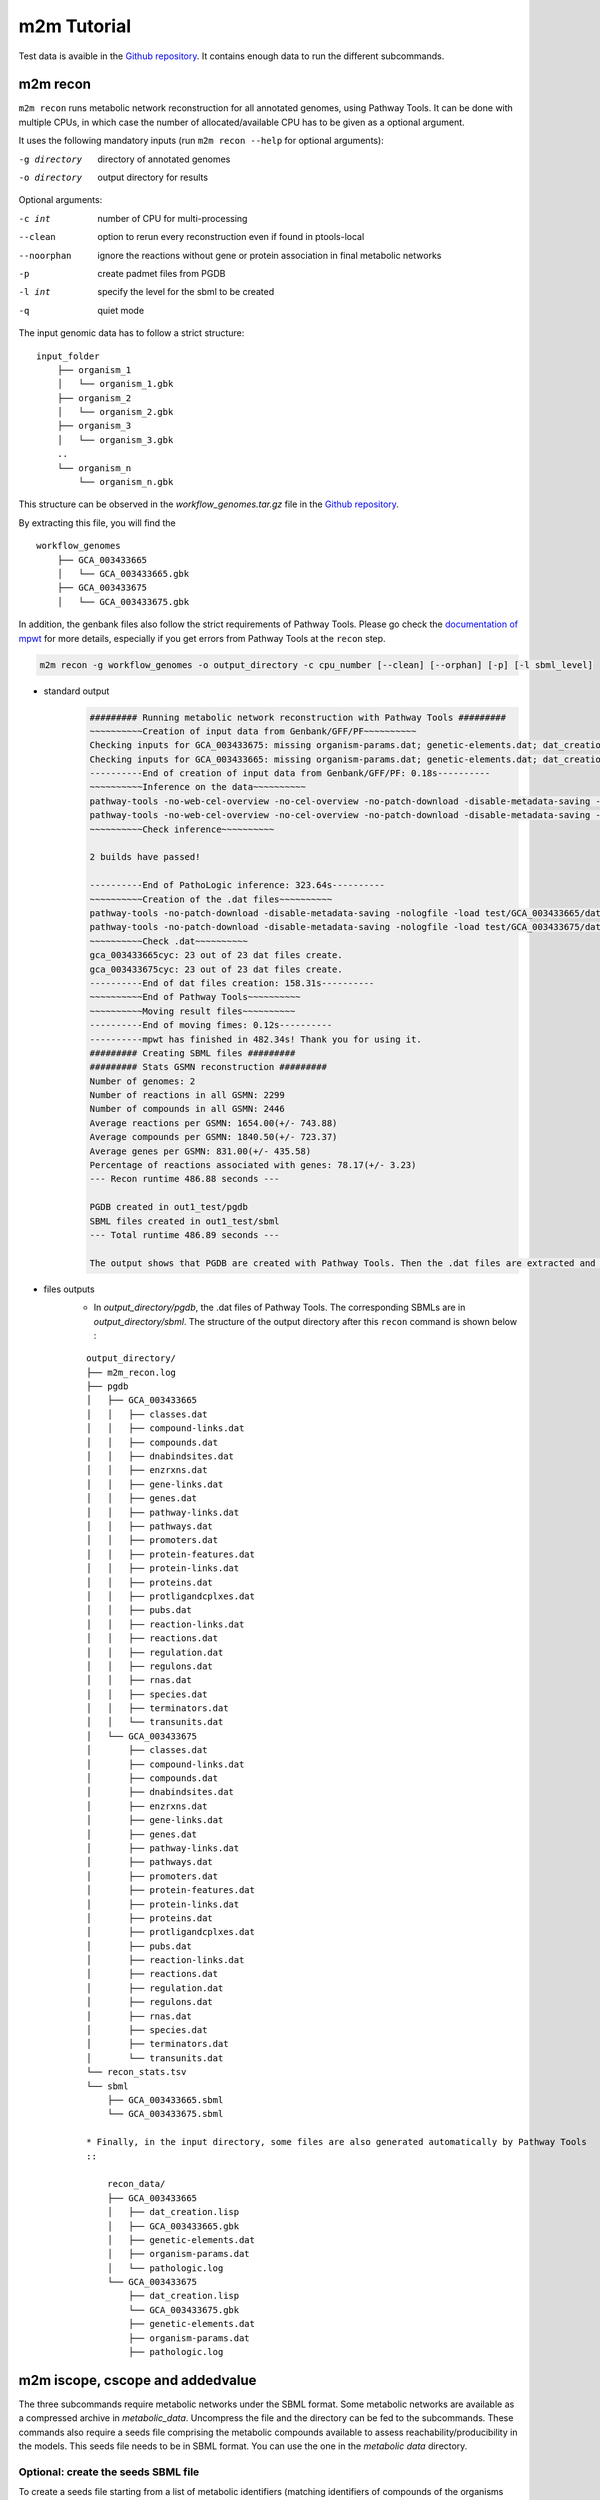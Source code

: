 ============
m2m Tutorial
============
Test data is avaible in the `Github repository <https://github.com/AuReMe/metage2metabo/tree/master/test>`__.
It contains enough data to run the different subcommands.

m2m recon
---------
``m2m recon`` runs metabolic network reconstruction for all annotated genomes, using Pathway Tools. It can be done with multiple CPUs, in which case the number of allocated/available CPU has to be given as a optional argument.

It uses the following mandatory inputs (run ``m2m recon --help`` for optional arguments):

-g directory           directory of annotated genomes
-o directory           output directory for results

Optional arguments:

-c int           number of CPU for multi-processing
--clean          option to rerun every reconstruction 
                 even if found in ptools-local
--noorphan       ignore the reactions without gene or 
                 protein association in final metabolic networks
-p               create padmet files from PGDB
-l int           specify the level for the sbml to be created
-q               quiet mode

The input genomic data has to follow a strict structure:

::

    input_folder
        ├── organism_1
        │   └── organism_1.gbk
        ├── organism_2
        │   └── organism_2.gbk
        ├── organism_3
        │   └── organism_3.gbk
        ..
        └── organism_n         
            └── organism_n.gbk

This structure can be observed in the `workflow_genomes.tar.gz` file in the `Github repository <https://github.com/AuReMe/metage2metabo/tree/master/metage2metabo/workflow_data>`__.

By extracting this file, you will find the

::

    workflow_genomes
        ├── GCA_003433665
        │   └── GCA_003433665.gbk
        ├── GCA_003433675
        │   └── GCA_003433675.gbk

In addition, the genbank files also follow the strict requirements of Pathway Tools.
Please go check the `documentation of mpwt <https://github.com/AuReMe/mpwt#genbank>`__ for more details, especially if you get errors from Pathway Tools at the ``recon`` step.

.. code:: sh

    m2m recon -g workflow_genomes -o output_directory -c cpu_number [--clean] [--orphan] [-p] [-l sbml_level]

* standard output
    .. code:: 

        ######### Running metabolic network reconstruction with Pathway Tools #########
        ~~~~~~~~~~Creation of input data from Genbank/GFF/PF~~~~~~~~~~
        Checking inputs for GCA_003433675: missing organism-params.dat; genetic-elements.dat; dat_creation.lisp. Inputs file created for GCA_003433675.
        Checking inputs for GCA_003433665: missing organism-params.dat; genetic-elements.dat; dat_creation.lisp. Inputs file created for GCA_003433665.
        ----------End of creation of input data from Genbank/GFF/PF: 0.18s----------
        ~~~~~~~~~~Inference on the data~~~~~~~~~~
        pathway-tools -no-web-cel-overview -no-cel-overview -no-patch-download -disable-metadata-saving -nologfile -patho test/GCA_003433675/
        pathway-tools -no-web-cel-overview -no-cel-overview -no-patch-download -disable-metadata-saving -nologfile -patho test/GCA_003433665/
        ~~~~~~~~~~Check inference~~~~~~~~~~

        2 builds have passed!

        ----------End of PathoLogic inference: 323.64s----------
        ~~~~~~~~~~Creation of the .dat files~~~~~~~~~~
        pathway-tools -no-patch-download -disable-metadata-saving -nologfile -load test/GCA_003433665/dat_creation.lisp
        pathway-tools -no-patch-download -disable-metadata-saving -nologfile -load test/GCA_003433675/dat_creation.lisp
        ~~~~~~~~~~Check .dat~~~~~~~~~~
        gca_003433665cyc: 23 out of 23 dat files create.
        gca_003433675cyc: 23 out of 23 dat files create.
        ----------End of dat files creation: 158.31s----------
        ~~~~~~~~~~End of Pathway Tools~~~~~~~~~~
        ~~~~~~~~~~Moving result files~~~~~~~~~~
        ----------End of moving fimes: 0.12s----------
        ----------mpwt has finished in 482.34s! Thank you for using it.
        ######### Creating SBML files #########
        ######### Stats GSMN reconstruction #########
        Number of genomes: 2
        Number of reactions in all GSMN: 2299
        Number of compounds in all GSMN: 2446
        Average reactions per GSMN: 1654.00(+/- 743.88)
        Average compounds per GSMN: 1840.50(+/- 723.37)
        Average genes per GSMN: 831.00(+/- 435.58)
        Percentage of reactions associated with genes: 78.17(+/- 3.23)
        --- Recon runtime 486.88 seconds ---

        PGDB created in out1_test/pgdb
        SBML files created in out1_test/sbml
        --- Total runtime 486.89 seconds ---

        The output shows that PGDB are created with Pathway Tools. Then the .dat files are extracted and used to build SBML files of the metabolic models.
* files outputs
    * In `output_directory/pgdb`, the .dat files of Pathway Tools. The corresponding SBMLs are in `output_directory/sbml`. The structure of the output directory after this ``recon`` command is shown below :

    ::

        output_directory/
        ├── m2m_recon.log
        ├── pgdb
        │   ├── GCA_003433665
        │   │   ├── classes.dat
        │   │   ├── compound-links.dat
        │   │   ├── compounds.dat
        │   │   ├── dnabindsites.dat
        │   │   ├── enzrxns.dat
        │   │   ├── gene-links.dat
        │   │   ├── genes.dat
        │   │   ├── pathway-links.dat
        │   │   ├── pathways.dat
        │   │   ├── promoters.dat
        │   │   ├── protein-features.dat
        │   │   ├── protein-links.dat
        │   │   ├── proteins.dat
        │   │   ├── protligandcplxes.dat
        │   │   ├── pubs.dat
        │   │   ├── reaction-links.dat
        │   │   ├── reactions.dat
        │   │   ├── regulation.dat
        │   │   ├── regulons.dat
        │   │   ├── rnas.dat
        │   │   ├── species.dat
        │   │   ├── terminators.dat
        │   │   └── transunits.dat
        │   └── GCA_003433675
        │       ├── classes.dat
        │       ├── compound-links.dat
        │       ├── compounds.dat
        │       ├── dnabindsites.dat
        │       ├── enzrxns.dat
        │       ├── gene-links.dat
        │       ├── genes.dat
        │       ├── pathway-links.dat
        │       ├── pathways.dat
        │       ├── promoters.dat
        │       ├── protein-features.dat
        │       ├── protein-links.dat
        │       ├── proteins.dat
        │       ├── protligandcplxes.dat
        │       ├── pubs.dat
        │       ├── reaction-links.dat
        │       ├── reactions.dat
        │       ├── regulation.dat
        │       ├── regulons.dat
        │       ├── rnas.dat
        │       ├── species.dat
        │       ├── terminators.dat
        │       └── transunits.dat
        └── recon_stats.tsv
        └── sbml
            ├── GCA_003433665.sbml
            └── GCA_003433675.sbml

        * Finally, in the input directory, some files are also generated automatically by Pathway Tools
        ::
            
            recon_data/
            ├── GCA_003433665
            │   ├── dat_creation.lisp
            │   ├── GCA_003433665.gbk
            │   ├── genetic-elements.dat
            │   ├── organism-params.dat
            │   └── pathologic.log
            └── GCA_003433675
                ├── dat_creation.lisp
                └── GCA_003433675.gbk
                ├── genetic-elements.dat
                ├── organism-params.dat
                ├── pathologic.log


m2m iscope, cscope and addedvalue
---------------------------------
The three subcommands require metabolic networks under the SBML format. Some metabolic networks are available as a compressed archive in `metabolic_data`. Uncompress the file and the directory can be fed to the subcommands. These commands also require a seeds file comprising the metabolic compounds available to assess reachability/producibility in the models. This seeds file needs to be in SBML format. You can use the one in the `metabolic data` directory.

Optional: create the seeds SBML file
*************************************
To create a seeds file starting from a list of metabolic identifiers (matching identifiers of compounds of the organisms metabolic networks), you can use the ``m2m seeds`` command:

.. code:: sh

    m2m seeds --metabolites metabolites_file.txt -o output/directory

The resulting seeds file will be created in output/directory/seeds.sbml

An example of structure of the metabolites file is the following:

.. code:: 

    M_AMMONIA_c
    M_ZN__43__2_c
    M_CARBON__45__DIOXIDE_c
    M_OXYGEN__45__MOLECULE_c

The resulting SBML will have such a design:

.. code:: xml

    <?xml version="1.0" encoding="UTF-8"?>
        <sbml xmlns="http://www.sbml.org/sbml/level2" level="2" version="1">
        <model id="metabolites">
            <listOfSpecies>
            <species id="M_AMMONIA_c" name="AMMONIA" compartment="c"/>
            <species id="M_ZN__43__2_c" name="ZN+2" compartment="c"/>
            <species id="M_CARBON__45__DIOXIDE_c" name="CARBON-DIOXIDE" compartment="c"/>
            <species id="M_OXYGEN__45__MOLECULE_c" name="OXYGEN-MOLECULE" compartment="c"/>
            </listOfSpecies>
    </model>
    </sbml>

iscope
*******

It uses the following mandatory inputs (run ``m2m iscope --help`` for optional arguments):

-n directory           directory of metabolic networks, 
                        in SBML format
-s file                seeds SBML file
-o directory           output directory for results

Optional argument
-q                     quiet mode

.. code:: sh

    m2m iscope -n toy_bact -s metabolic_data/seeds_toy.sbml -o output_directory/

* standard output
    .. code:: 

        ######### Running individual metabolic scopes #########
        Individual scopes for all metabolic networks available in output_directory/indiv_scopes/indiv_scopes.json
        17 metabolic models considered.
        135 metabolites in core reachable by all organisms (intersection)
        625 metabolites reachable by individual organisms altogether (union), among which 93 seeds (growth medium)
        max metabolites in scope 477
        min metabolites in scope 195
        average number of metabolites in scope 308.71 (±82.59)

    These results mean that 135 metabolites can be reached by all organisms. When gathering reachable metabolites for all organisms, the union consists of 625 metabolites (including the seeds). Finally metrics show the min, max and average number of compounds in all scopes
* files outputs
    * In `output_directory/indiv_scopes/indiv_scopes.json`. A json file that can be easily loaded as a dictionary (or humanly read as it it) that contains the set of reachable metabolites for each organism. /!\\ Warning: the seeds are included in the scopes, hence they will never be empty. Logs are written in `output_directory/m2m_iscope.log` .

cscope
*******

It uses the following mandatory inputs (run ``m2m cscope --help`` for optional arguments):

-n directory           directory of metabolic networks, 
                        in SBML format
-s file                seeds SBML file
-t file                targets SBML file
-o directory           output directory for results
-m file                host metabolic network SBML file

Optional arguments:

-m file                host metabolic network SBML file
-q                     quiet mode

.. code:: sh

    m2m cscope -n toy_bact -s metabolic_data/seeds_toy.sbml -o output_directory/

* standard output
    .. code::

        ######### Creating metabolic instance for the whole community #########
        Created instance in output_directory/community_analysis/miscoto_om6hubmz.lp
        Running whole-community metabolic scopes
        Community scopes for all metabolic networks available in output_directory/community_analysis/comm_scopes.json
        651 metabolites reachable by the whole community/microbiota:
        M_CPD__45__5802_c, M_XANTHOSINE__45__5__45__PHOSPHATE_c, M_INDOLEYL__45__CPD_c, M_CPD__45__470_c, M_5__45__HYDROXYISOURATE_c, [...]

    651 metabolites are reachable by the microbiota. This does not include the seeds. The list of metabolites is given in output. 
* files outputs
    * In addition to the logs at the rooth of the results directory, a json file with the results is created in `output_directory/community_analysis/indiv_scopes.json`.

addedvalue
**********

``m2m addedvalue`` uses the previously two subcommands to compute the added value of combining metabolisms in the microbiota (i.e. consider metabolic cooperation) with respect to studying individually the metabolism of each organism. 
It uses the following mandatory inputs (run ``m2m addedvalue --help`` for optional arguments):

-n directory           directory of metabolic networks, 
                        in SBML format
-s file                seeds SBML file
-o directory           output directory for results

Optional arguments:

-m file                host metabolic network SBML file
-q                     quiet mode

.. code:: sh

    m2m addedvalue -n toy_bact -s metabolic_data/seeds_toy.sbml -o output_directory/

* standard output
    .. code::

        ######### Running individual metabolic scopes #########
        Individual scopes for all metabolic networks available in output_directory/indiv_scopes/indiv_scopes.json
        17 metabolic models considered.
        135 metabolites in core reachable by all organisms (intersection)
        625 metabolites reachable by individual organisms altogether (union), among which 93 seeds (growth medium)
        max metabolites in scope 477
        min metabolites in scope 195
        average number of metabolites in scope 308.71 (±82.59)
        M_D__45__RIBULOSE__45__1__45__P_c, M_ISOGLUTAMINE_c, M_RIBULOSE__45__5P_c, M_MET_c, M_CPD__45__10775_c, M_DGDP_c, M_5__45__PHOSPHO__45__RIBOSYL__45__GLYCINEAMIDE_c, M_ADENYLOSUCC_c, M_ISOCHORISMATE_c, [...]
        ######### Creating metabolic instance for the whole community #########
        Created instance in output_directory/community_analysis/miscoto_j9khdvzz.lp
        Running whole-community metabolic scopes
        Community scopes for all metabolic networks available in output_directory/community_analysis/comm_scopes.json
        651 metabolites reachable by the whole community/microbiota:
        M_D__45__RIBULOSE__45__1__45__P_c, M_ISOGLUTAMINE_c, M_RIBULOSE__45__5P_c, M_CPD__45__10775_c, M_DGDP_c, M_5__45__PHOSPHO__45__RIBOSYL__45__GLYCINEAMIDE_c, M_OH__45__HEXANOYL__45__COA_c, M_ADENYLOSUCC_c,[...]
        Added value of cooperation over individual metabolism: 119 newly reachable metabolites:
        M_OH__45__HEXANOYL__45__COA_c, M_CPD__45__12307_c, M_CPD__45__12173_c, M_2__45__METHYL__45__ACETO__45__ACETYL__45__COA_c, [...]
        Target file created with the addedvalue targets in: output_directory/community_analysis/targets.sbml

    As you can see, the individual and community scopes are run again. In addition to the previous outputs, the union of all individual scopes and the community scopes are printed. Finally, the difference between the two sets, that is to say the metabolites that can only be produced collectively (i.e. by at least two bacteria cooperating) is displayed. Here it consists of 119 metabolites. 
* files outputs
    * A targets SBML file is generated. It can be used with `` m2m mincom`` . Newly producible metabolites are written in a json file. The json files associated to ``iscope`` and ``cscope`` are also produced.

    ::

        output_directory/
        ├── m2m_addedvalue.log
        ├── community_analysis
        │   ├── comm_scopes.json
        │   ├── addedvalue.json
        │   └── targets.sbml
        ├── indiv_scopes
        │   └── indiv_scopes.json


m2m mincom
----------
`m2m mincom` requires an additional target file that is available in `metabolic_data` or can be generated by `m2m addedvalue` in which case it will be stored in `result_directory/community_analysis/targets.sbml`

It uses the following mandatory inputs (run ``m2m mincom --help`` for optional arguments):

-n directory           directory of metabolic networks, 
                        in SBML format
-s file                seeds SBML file
-t file                targets SBML file
-o directory           output directory for results

Optional arguments:

-m file                host metabolic network SBML file
-q                     quiet mode

.. code:: sh

    m2m mincom -n toy_bact -s metabolic_data/seeds_toy.sbml -t metabolic_data/targets_toy.sbml -o output_directory/

* standard output
    .. code::

        ######### Creating metabolic instance for the whole community #########
        Created instance in output_directory/community_analysis/miscoto_36t8lqe_.lp
        Running minimal community selection
        Community scopes for all metabolic networks available in output_directory/community_analysis/comm_scopes.json
        ######### One minimal community #########
        # One minimal community enabling the producibility of the target metabolites given as inputs
        Minimal number of bacteria in communities = 13
        GCA_003437375
        GCA_003437945
        GCA_003437195
        GCA_003437295
        GCA_003437815
        GCA_003437595
        GCA_003437885
        GCA_003437905
        GCA_003437715
        GCA_003437255
        GCA_003437055
        GCA_003437665
        GCA_003438055
        ######### Keystone species: Union of minimal communities #########
        # Bacteria occurring in at least one minimal community enabling the producibility of the target metabolites given as inputs
        Keystone species = 17
        GCA_003437195
        GCA_003437175
        GCA_003437945
        GCA_003437785
        GCA_003437295
        GCA_003437885
        GCA_003437715
        GCA_003437345
        GCA_003437255
        GCA_003437375
        GCA_003437325
        GCA_003437815
        GCA_003437595
        GCA_003437905
        GCA_003437055
        GCA_003437665
        GCA_003438055
        ######### Essential symbionts: Intersection of minimal communities #########
        # Bacteria occurring in ALL minimal community enabling the producibility of the target metabolites given as inputs
        Essential symbionts = 12
        GCA_003437375
        GCA_003437195
        GCA_003437295
        GCA_003437815
        GCA_003437595
        GCA_003437885
        GCA_003437905
        GCA_003437715
        GCA_003437255
        GCA_003437055
        GCA_003437665
        GCA_003438055
        ######### Alternative symbionts: Difference between Union and Intersection #########
        # Bacteria occurring in at least one minimal community but not all minimal community enabling the producibility of the target metabolites given as inputs
        Alternative symbionts = 5
        GCA_003437325
        GCA_003437345
        GCA_003437175
        GCA_003437945
        GCA_003437785


    This output gives the result of minimal community selection. It means that for producing the 119 metabolic targets, a minimum of 13 bacteria out of the 17 is required. One example of such minimal community is given. In addition, the whole space of solution is studied. All bacteria (17) occur in at least one minimal community (keystone species). Finally, the intersection gives the following information: a set of 12 bacteria occurs in each minimal communtity. This means that these 12 bacteria are needed in any case (essential symbionts), and that any of the remaining 5 bacteria (alternative symbionts) can complete the missing function(s).
* files outputs
    * As for other commands, a json file with the results is produced in ``output_directory/community_analysis/comm_scopes.json``, together with logs at the root of the results directory.

m2m metacom
------------
`m2m metacom` runs all analyses: individual scopes, community scopes, and minimal community selection based on the metabolic added-value of the microbiota.

It uses the following mandatory inputs (run ``m2m metacom --help`` for optional arguments):

-n directory           directory of metabolic networks,
                        in SBML format
-s file                seeds SBML file
-o directory           output directory for results

Optional arguments:

-m file                host metabolic network SBML file
-q                     quiet mode

.. code:: sh

    m2m metacom -n metabolic_data/toy_bact -s metabolic_data/seeds_toy.sbml  -o output_directory

* standard output
    .. code::

        At least one SBML has not a suitable level for the tools. They will be transformed and created in output_directory/new_sbml/. The others will be copied in this directory
        ######### Running individual metabolic scopes #########
        Individual scopes for all metabolic networks available in output_directory/indiv_scopes/indiv_scopes.json
        17 metabolic models considered.

        135 metabolites in core reachable by all organisms (intersection)

        ...

        625 metabolites reachable by individual organisms altogether (union), among which 93 seeds (growth medium)

        ...

        intersection of scope 135
        union of scope 625
        max metabolites in scope 477
        min metabolites in scope 195
        average number of metabolites in scope 308.71 (+/- 82.59)
        --- Indiv scopes runtime 5.78 seconds ---

        ######### Creating metabolic instance for the whole community #########
        Created instance in /shared/metage2metabo/test/output_directory/community_analysis/miscoto_5iys6bfh.lp
        Running whole-community metabolic scopes
        Community scopes for all metabolic networks available in output_directory/community_analysis/comm_scopes.json
        --- Community scope runtime 3.26 seconds ---


        Added value of cooperation over individual metabolism: 119 newly reachable metabolites:

        ...

        Target file created with the addedvalue targets in: output_directory/community_analysis/targets.sbml
        Setting these 119 as targets
        Running minimal community selection
        Community scopes for all metabolic networks available in output_directory/community_analysis/comm_scopes.json
        ######### One minimal community #########
        # One minimal community enabling the producibility of the target metabolites given as inputs
        Minimal number of bacteria in communities = 13
        GCA_003437715
        GCA_003437665
        GCA_003437055
        GCA_003437375
        GCA_003437595
        GCA_003437195
        GCA_003437295
        GCA_003437255
        GCA_003437885
        GCA_003438055
        GCA_003437815
        GCA_003437905
        GCA_003437945
        ######### Keystone species: Union of minimal communities #########
        # Bacteria occurring in at least one minimal community enabling the producibility of the target metabolites given as inputs
        Keystone species = 17
        GCA_003437715
        GCA_003437665
        GCA_003437055
        GCA_003437375
        GCA_003437195
        GCA_003437295
        GCA_003437255
        GCA_003437785
        GCA_003438055
        GCA_003437325
        GCA_003437905
        GCA_003437945
        GCA_003437815
        GCA_003437595
        GCA_003437885
        GCA_003437345
        GCA_003437175
        ######### Essential symbionts: Intersection of minimal communities #########
        # Bacteria occurring in ALL minimal community enabling the producibility of the target metabolites given as inputs
        Essential symbionts = 12
        GCA_003437715
        GCA_003437665
        GCA_003437055
        GCA_003437375
        GCA_003437595
        GCA_003437195
        GCA_003437295
        GCA_003437255
        GCA_003437885
        GCA_003438055
        GCA_003437815
        GCA_003437905
        ######### Alternative symbionts: Difference between Union and Intersection #########
        # Bacteria occurring in at least one minimal community but not all minimal community enabling the producibility of the target metabolites given as inputs
        Alternative symbionts = 5
        GCA_003437945
        GCA_003437785
        GCA_003437345
        GCA_003437175
        GCA_003437325
        --- Mincom runtime 2.28 seconds ---

        --- Total runtime 16.21 seconds ---

* files outputs
    * Files are created in the output_directory: the logs, json files with the results, targets in SBML.

    .. code ::

        output_directory/
        ├── m2m_metacom.log
        ├── community_analysis
        │   ├── addedvalue.json
        │   ├── comm_scopes.json
        │   ├── mincom.json
        │   ├── targets.sbml
        ├── indiv_scopes
        │   └── indiv_scopes.json

m2m workflow
------------
`m2m workflow` starts from metabolic network reconstruction and runs all analyses: individual scopes, community scopes, and minimal community selection based on the metabolic added-value of the microbiota.

It uses the following mandatory inputs (run ``m2m workflow --help`` for optional arguments):

-g directory           directory of annotated genomes
-s file                seeds SBML file
-o directory           output directory for results

Optional arguments:

-c int           number of CPU for multi-processing
--clean          option to rerun every reconstruction 
                 even if found in ptools-local
--noorphan       ignore the reactions without gene or 
                 protein association in final metabolic networks
-p               create padmet files from PGDB
-q               quiet mode

You can run the workflow analysis with the two genbanks files available in the `Github repository <https://github.com/AuReMe/metage2metabo/tree/master/metage2metabo>`__ (`workflow_data`). Two genomes are available in the compressed archive workflow_genomes.tar.gz. The archive has to be uncompressed before testing.

.. code:: sh

    m2m workflow -g workflow_genomes -s workflow_data/seeds_workflow.sbml -o output_directory/

Or you can run the test argument (which use the same data):

Which uses the following mandatory inputs (run ``m2m test --help`` for optional arguments):

-o directory           output directory path

Optional arguments:

-q               quiet mode
-c int           cpu number for multi-processing

.. code:: sh

    m2m test -o output_directory

* standard outputs

    .. code ::

        ######### Running metabolic network reconstruction with Pathway Tools #########
        ~~~~~~~~~~Creation of input data from Genbank/GFF/PF~~~~~~~~~~
        Checking inputs for GCA_003433675: missing dat_creation.lisp; genetic-elements.dat; organism-params.dat. Inputs file created for GCA_003433675.
        Checking inputs for GCA_003433665: missing dat_creation.lisp; genetic-elements.dat; organism-params.dat. Inputs file created for GCA_003433665.
        ----------End of creation of input data from Genbank/GFF/PF: 0.18s----------
        ~~~~~~~~~~Inference on the data~~~~~~~~~~
        pathway-tools -no-web-cel-overview -no-cel-overview -no-patch-download -disable-metadata-saving -nologfile -patho test//GCA_003433675/
        pathway-tools -no-web-cel-overview -no-cel-overview -no-patch-download -disable-metadata-saving -nologfile -patho test//GCA_003433665/
        ~~~~~~~~~~Check inference~~~~~~~~~~
        2 builds have passed!
        ----------End of PathoLogic inference: 367.75s----------
        ~~~~~~~~~~Creation of the .dat files~~~~~~~~~~
        pathway-tools -no-patch-download -disable-metadata-saving -nologfile -load test//GCA_003433675/dat_creation.lisp
        pathway-tools -no-patch-download -disable-metadata-saving -nologfile -load test//GCA_003433665/dat_creation.lisp
        ~~~~~~~~~~Check .dat~~~~~~~~~~
        gca_003433675cyc: 23 out of 23 dat files create.
        gca_003433665cyc: 23 out of 23 dat files create.
        ----------End of dat files creation: 162.97s----------
        ~~~~~~~~~~End of Pathway Tools~~~~~~~~~~
        ~~~~~~~~~~Moving result files~~~~~~~~~~
        ----------End of moving fimes: 0.19s----------
        ----------mpwt has finished in 531.10s! Thank you for using it.
        ######### Creating SBML files #########
        ######### Stats GSMN reconstruction #########
        Number of genomes: 2
        Number of reactions in all GSMN: 2026
        Number of compounds in all GSMN: 2095
        Average reactions per GSMN: 1437.00(+/- 678.82)
        Average compounds per GSMN: 1560.00(+/- 615.18)
        Average genes per GSMN: 893.00(+/- 475.18)
        Percentage of reactions associated with genes: 79.90(+/- 3.20)
        --- Recon runtime 535.64 seconds ---
        ######### Running individual metabolic scopes #########
        Individual scopes for all metabolic networks available in out/indiv_scopes/indiv_scopes.json
        2 metabolic models considered.
        123 metabolites in core reachable by all organisms (intersection)
        M_SULFATE_c M_DIMETHYL__45__D__45__RIBITYL__45__LUMAZINE_c M_CPD0__45__2472_c M_AMMONIUM_c M_MN__43__2_c M_CPD__45__10809_c M_7__45__CYANO__45__7__45__DEAZAGUANINE_c M_CPD__45__69_c M_H2CO3_c M_CPD__45__602_c M_CARBAMOYL__45__P_c M_NADP_c M_NADPH_c M_P3I_c M_L__45__RIBULOSE__45__5__45__P_c M_ADP_c M_PHOSPHORIBOSYL__45__ATP_c M_GUANINE_c M_CPD0__45__2474_c M_ALPHA__45__GLUCOSE_c M_GLC_c M_FE__43__3_c M_NA__43___c M_FE__43__2_c M_CPD__45__18238_c M_DIHYDRO__45__NEO__45__PTERIN_c M_CA__43__2_c M_GLYCOLLATE_c M_CPD__45__18085_c M_PHOSPHORIBULOSYL__45__FORMIMINO__45__AICAR__45__P_c M_FRUCTOSE__45__6P_c M_CPD0__45__1699_c M_AMP_c M_DPG_c M_GLYCEROL__45__3P_c M_7__45__AMINOMETHYL__45__7__45__DEAZAGUANINE_c M_GLC__45__1__45__P_c M_CPD__45__3_c M_AMINO__45__RIBOSYLAMINO__45__1H__45__3H__45__PYR__45__DIONE_c M_GUANOSINE__45__5DP__45__3DP_c M_DIHYDRONEOPTERIN__45__P3_c M_ATP_c M_RIBULOSE__45__5P_c M_DIHYDROXYACETONE_c M_GMP_c M_CPD__45__653_c M_ACETALD_c M_MG__43__2_c M_DGTP_c M_DIHYDROXY__45__BUTANONE__45__P_c M_NADH_c M_D__45__glucopyranose__45__6__45__phosphate_c M_PROTON_c M_FAD_c M_URATE_c M_CPD__45__13469_c M_DATP_c M_XANTHOSINE_c M_FORMATE_c M_CPD__45__15709_c M_XYLULOSE__45__5__45__PHOSPHATE_c M_Glucopyranose_c M_IMIDAZOLE__45__ACETOL__45__P_c M_CPD__45__14133_c M_Pi_c M_WATER_c M_FMN_c M_CELLOBIOSE_c M_CU__43___c M_CPD__45__15818_c M_INOSINE_c M_GDP__45__TP_c M_ZN__43__2_c M_GUANOSINE_c M_IMP_c M_DIHYDRONEOPTERIN__45__P_c M_HYPOXANTHINE_c M_ADENOSINE_c M_NAD_c M_RIBOSE__45__5P_c M_AICAR_c M_3__45__P__45__HYDROXYPYRUVATE_c M_RIBOSE__45__1P_c M_CPD__45__13043_c M_PHOSPHORIBOSYL__45__FORMIMINO__45__AICAR__45__P_c M_PROTON_e M_CO__43__2_c M_AMMONIA_c M_GLYCOLALDEHYDE_c M_G3P_c M_CPD0__45__1108_c M_CL__45___c M_DIAMINO__45__OH__45__PHOSPHORIBOSYLAMINO__45__PYR_c M_GDP_c M_GAP_c M_CPD__45__10330_c M_GTP_c M_PPI_c M_XANTHINE_c M_K__43___c M_FRUCTOSE__45__16__45__DIPHOSPHATE_c M_ADENINE_c M_CPD__45__1086_c M_DIHYDROXY__45__ACETONE__45__PHOSPHATE_c M_DIHYDROPTERIN__45__CH2OH__45__PP_c M_PRPP_c M_HCO3_c M_CU__43__2_c M_RIBOFLAVIN_c M_NITRATE_c M_PHOSPHORIBOSYL__45__AMP_c M_3OH__45__4P__45__OH__45__ALPHA__45__KETOBUTYRATE_c M_D__45__Ribofuranose_c M_XANTHOSINE__45__5__45__PHOSPHATE_c M_AMINO__45__OH__45__HYDROXYMETHYL__45__DIHYDROPTERIDINE_c M_CARBAMATE_c M_ERYTHRONATE__45__4P_c M_D__45__Ribopyranose_c M_ERYTHROSE__45__4P_c M_CO3_c M_D__45__SEDOHEPTULOSE__45__7__45__P_c M_CARBON__45__DIOXIDE_c M_D__45__ERYTHRO__45__IMIDAZOLE__45__GLYCEROL__45__P_c
        325 metabolites reachable by individual organisms altogether (union), among which 26 seeds (growth medium)
        M_APS_c M_CPD__45__11770_c M_ISOCHORISMATE_c M_PYRIDOXAL_c M_DIMETHYL__45__D__45__RIBITYL__45__LUMAZINE_c M_ETOH_c M_2__45__KETO__45__3__45__DEOXY__45__D__45__GLUCARATE_c M_AMMONIUM_c M_MAL_c M_CPD__45__10809_c M_7__45__CYANO__45__7__45__DEAZAGUANINE_c M_CPD__45__602_c M_NADP_c M_GLYOX_c M_4__45__IMIDAZOLONE__45__5__45__PROPIONATE_c M_IMINOASPARTATE_c M_ISOGLUTAMINE_c M_2__45__PG_c M_2__45__KETOGLUTARATE_c M_ADP_c M_CPD__45__9924_c M_ALPHA__45__GLUCOSE_c M_GLC_c M_UROCANATE_c M_CPD__45__13118_c M_FE__43__2_c M_CA__43__2_c M_ARABINOSE__45__5P_c M_GLYCOLLATE_c M_HYDROGEN__45__MOLECULE_c M_FORMAMIDE_c M_CPD__45__18085_c M_ADP__45__D__45__GLUCOSE_c M_AMP_c M_ENTEROBACTIN_c M_INDOLE_ACETATE_AUXIN_c M_ADP__45__L__45__GLYCERO__45__D__45__MANNO__45__HEPTOSE_c M_INDOLE_PYRUVATE_c M_GDP__45__4__45__DEHYDRO__45__6__45__DEOXY__45__D__45__MANNOSE_c M_PYRIDOXAL_PHOSPHATE_c M_CPD__45__4841_c M_4__45__PHOSPHONOOXY__45__THREONINE_c M_AMINO__45__RIBOSYLAMINO__45__1H__45__3H__45__PYR__45__DIONE_c M_PYRIDOXINE__45__5P_c M_CPD__45__14443_c M_L__45__ASPARTATE_c M_CPD__45__19753_c M_DIHYDROXYACETONE_c M_2__45__KETO__45__ISOVALERATE_c M_THREO__45__DS__45__ISO__45__CITRATE_c M_L__45__GLYCERALDEHYDE__45__3__45__PHOSPHATE_c M_PYRUVATE_c M_CPD__45__653_c M_ACETALD_c M_MG__43__2_c M_DIHYDROXY__45__BUTANONE__45__P_c M_CPD__45__13357_c M_NITRITE_c M_TARTRONATE__45__S__45__ALD_c M_SERYL__45__AMP_c M_NADH_c M_CPD0__45__2483_c M_CIT_c M_DEOXYGUANOSINE_c M_C__45__DI__45__GMP_c M_PYRIDOXINE_c M_CPD0__45__1905_c M_TYR_c M_4__45__hydroxybenzoate_c M_CPD__45__12367_c M_URATE_c M_CPD__45__13469_c M_DATP_c M_CPD__45__13851_c M_XANTHOSINE_c M_FORMATE_c M_1__45__AMINO__45__PROPAN__45__2__45__ONE__45__3__45__PHOSPHATE_c M_CPD__45__15709_c M_XYLULOSE__45__5__45__PHOSPHATE_c M_GLUCOSAMINE__45__1P_c M_IMIDAZOLE__45__ACETOL__45__P_c M_DEHYDROQUINATE_c M_CPD__45__14133_c M_WATER_c M_FMN_c M_CPD__45__13559_c M_CELLOBIOSE_c M_KDO__45__8P_c M_CU__43___c M_CPD__45__15818_c M_INOSINE_c M_CHORISMATE_c M_GUANOSINE_c M_ADENYLOSUCC_c M_IMP_c M_INDOLE_c M_NAD_c M_ZN__43__2_e M_RIBOSE__45__5P_c M_O__45__SUCCINYLBENZOATE_c M_GDP__45__4__45__DEHYDRO__45__6__45__L__45__DEOXYGALACTOSE_c M_MANNOSE__45__1P_c M_DEOXY__45__RIBOSE__45__5P_c M_DEOXY__45__D__45__RIBOSE__45__1__45__PHOSPHATE_c M_SUPER__45__OXIDE_c M_CPD__45__12365_c M_3__45__P__45__HYDROXYPYRUVATE_c M_DI__45__H__45__OROTATE_c M_DIHYDRO__45__DIOH__45__BENZOATE_c M_RIBOSE__45__1P_c M_L__45__ALPHA__45__ALANINE_c M_CPD__45__13043_c M_PHOSPHORIBOSYL__45__FORMIMINO__45__AICAR__45__P_c M_PROTON_e M_AMMONIA_c M_INDOLE__45__3__45__GLYCEROL__45__P_c M_P__45__AMINO__45__BENZOATE_c M_CPD__45__8259_c M_GLYCOLALDEHYDE_c M_PHENYL__45__PYRUVATE_c M_HISTIDINOL_c M_NIACINE_c M_N__45__5__45__PHOSPHORIBOSYL__45__ANTHRANILATE_c M_CPD0__45__1108_c M_HIS_c M_3__45__P__45__SERINE_c M_DIAMINO__45__OH__45__PHOSPHORIBOSYLAMINO__45__PYR_c M_GDP__45__D__45__GLUCOSE_c M_OXALO__45__SUCCINATE_c M_NICOTINATE_NUCLEOTIDE_c M_GTP_c M_2__45__KETO__45__3__45__DEOXY__45__6__45__P__45__GLUCONATE_c M_SER_c M_ACET_c M_PPI_c M_GLT_c M_NICOTINAMIDE_RIBOSE_c M_FRUCTOSE__45__16__45__DIPHOSPHATE_c M_ADENINE_c M_CPD__45__62_c M_L__45__ASPARTATE__45__SEMIALDEHYDE_c M_ALPHA__45__D__45__MANNOSYL__45__3__45__PHOSPHOGLYCERATE_c M_TREHALOSE__45__6P_c M_CU__43__2_c M_DAMP_c M_NITRATE_c M_3OH__45__4P__45__OH__45__ALPHA__45__KETOBUTYRATE_c M_XANTHOSINE__45__5__45__PHOSPHATE_c M_CPD0__45__2461_c M_GLN_c M_CPD__45__18118_c M_CARBAMATE_c M_D__45__6__45__P__45__GLUCONO__45__DELTA__45__LACTONE_c M_1__45__L__45__MYO__45__INOSITOL__45__1__45__P_c M_ERYTHRONATE__45__4P_c M_ERYTHROSE__45__4P_c M_4__45__AMINO__45__4__45__DEOXYCHORISMATE_c M_CO3_c M_MYO__45__INOSITOL_c M_D__45__SEDOHEPTULOSE__45__7__45__P_c M_CPD__45__22307_c M_D__45__BETA__45__D__45__HEPTOSE__45__1__45__P_c M_ANTHRANILATE_c M_SULFATE_c M_DGDP_c M_CPD0__45__2472_c M_5__45__P__45__BETA__45__D__45__RIBOSYL__45__AMINE_c M_ENOL__45__PHENYLPYRUVATE_c M_MN__43__2_c M_HISTIDINAL_c M_CPD__45__69_c M_CPD0__45__2101_c M_H2CO3_c M_XTP_c M_SHIKIMATE_c M_CARBAMOYL__45__P_c M_2__45__3__45__DIHYDROXYBENZOATE_c M_NADPH_c M_P3I_c M_L__45__RIBULOSE__45__5__45__P_c M_CPD__45__12377_c M_PHOSPHORIBOSYL__45__ATP_c M_OH_c M_GUANINE_c M_CPD0__45__2474_c M_3__45__DEOXY__45__D__45__ARABINO__45__HEPTULOSONATE__45__7__45__P_c M_FE__43__3_c M_CARBAMYUL__45__L__45__ASPARTATE_c M_NA__43___c M_CPD__45__18238_c M_DIHYDRO__45__NEO__45__PTERIN_c M_CPD__45__16015_c M_SHIKIMATE__45__5P_c M_PHOSPHO__45__ENOL__45__PYRUVATE_c M_TREHALOSE_c M_FRUCTOSE__45__6P_c M_PHOSPHORIBULOSYL__45__FORMIMINO__45__AICAR__45__P_c M_CPD0__45__1699_c M_DPG_c M_L__45__DELTA1__45__PYRROLINE_5__45__CARBOXYLATE_c M_DGMP_c M_INDOLE_ACETALDEHYDE_c M_GLYCEROL__45__3P_c M_D__45__RIBULOSE__45__15__45__P2_c M_5__45__OXOPROLINE_c M_ADP__45__D__45__GLYCERO__45__D__45__MANNO__45__HEPTOSE_c M_OXYGEN__45__MOLECULE_c M_CU__43___e M_D__45__BETA__45__D__45__HEPTOSE__45__17__45__DIPHOSPHATE_c M_7__45__AMINOMETHYL__45__7__45__DEAZAGUANINE_c M_BETA__45__D__45__FRUCTOSE_c M_VAL_c M_D__45__ALANINE_c M_GLC__45__1__45__P_c M_DEAMIDO__45__NAD_c M_CPD__45__3_c M_L__45__DI__45__GMP_c M_D__45__ALA__45__D__45__ALA_c M_CARBOXYPHENYLAMINO__45__DEOXYRIBULOSE__45__P_c M_GUANOSINE__45__5DP__45__3DP_c M_DIHYDRONEOPTERIN__45__P3_c M_ATP_c M_RIBULOSE__45__5P_c M_KDO_c M_GMP_c M_DADP_c M_DGTP_c M_GDP__45__MANNOSE_c M_CPD__45__470_c M_N__45__23__45__DIHYDROXYBENZOYL__45__L__45__SERINE_c M_CPD__45__9923_c M_D__45__glucopyranose__45__6__45__phosphate_c M_ALPHA__45__GLC__45__6__45__P_c M_D__45__GLUCOSAMINE__45__6__45__P_c M_DEOXYINOSINE_c M_GLYCERATE_c M_GLC__45__6__45__P_c M_PROTON_c M_CAMP_c M_FAD_c M_MANNOSE_c M_PAPS_c M_NIACINAMIDE_c M_L__45__LACTATE_c M_CPD__45__302_c M_Glucopyranose_c M_Pi_c M_CIS__45__ACONITATE_c M_CPD__45__2961_c M_FERRIC__45__ENTEROBACTIN__45__COMPLEX_c M_METHYL__45__GLYOXAL_c M_SUC_c M_NMNH_c M_L__45__BETA__45__ASPARTYL__45__P_c M_GDP__45__TP_c M_ZN__43__2_c M_FUM_c M_DIHYDRONEOPTERIN__45__P_c M_GLUCONATE_c M_L__45__GLUTAMATE__45__5__45__P_c M_HYPOXANTHINE_c M_ADENOSINE_c M_D__45__4__45__HYDROXY__45__2__45__KETO__45__GLUTARATE_c M_B__45__ALANINE_c M_3__45__ENOLPYRUVYL__45__SHIKIMATE__45__5P_c M_AICAR_c M_N__45__FORMIMINO__45__L__45__GLUTAMATE_c M_FMNH2_c M_CO__43__2_c M_OH__45__PYR_c M_CPD__45__15979_c M_PREPHENATE_c M_ADENOSYL__45__P4_c M_D__45__LACTATE_c M_CPD__45__407_c M_PHE_c M_2__45__O__45__ALPHA__45__MANNOSYL__45__D__45__GLYCERATE_c M_CPD__45__15382_c M_G3P_c M_ASN_c M_FORMYL__45__ISOGLUTAMINE_c M_CL__45___c M_NICOTINAMIDE_NUCLEOTIDE_c M_2__45__AMINOACRYLATE_c M_GDP_c M_GAP_c M_DIHYDROFOLATE_c M_2__45__ACETO__45__LACTATE_c M_CPD__45__10330_c M_QUINOLINATE_c M_XANTHINE_c M_3__45__DEHYDRO__45__SHIKIMATE_c M_K__43___c M_CPD__45__448_c M_D__45__ALPHABETA__45__D__45__HEPTOSE__45__7__45__PHOSPHATE_c M_CPD__45__1086_c M_DIHYDROXY__45__ACETONE__45__PHOSPHATE_c M_D__45__GLT_c M_OXALACETIC_ACID_c M_DIHYDROPTERIN__45__CH2OH__45__PP_c M_PRPP_c M_7__45__8__45__DIHYDROPTEROATE_c M_2__45__C__45__METHYL__45__D__45__ERYTHRITOL__45__4__45__PHOSPHATE_c M_HYDROGEN__45__PEROXIDE_c M_TRP_c M_DIHYDROMONAPTERIN__45__TRIPHOSPHATE_c M_MALONATE__45__S__45__ALD_c M_CPD__45__15358_c M_CPD__45__10353_c M_HCO3_c M_D__45__Ribofuranose_c M_RIBOFLAVIN_c M_CPD__45__316_c M_PHOSPHORIBOSYL__45__AMP_c M_P__45__HYDROXY__45__PHENYLPYRUVATE_c M_CPD__45__15317_c M_L__45__HISTIDINOL__45__P_c M_CPD__45__12366_c M_AMINO__45__OH__45__HYDROXYMETHYL__45__DIHYDROPTERIDINE_c M_DEOXYXYLULOSE__45__5P_c M_D__45__Ribopyranose_c M_CARBON__45__DIOXIDE_c M_D__45__ERYTHRO__45__IMIDAZOLE__45__GLYCEROL__45__P_c M_L__45__GLUTAMATE_GAMMA__45__SEMIALDEHYDE_c M_3__45__HYDROXY__45__PROPIONATE_c
        intersection of scope 123
        union of scope 325
        max metabolites in scope 321
        min metabolites in scope 127
        average number of metabolites in scope 224.00 (+/- 137.18)
        --- Indiv scopes runtime 0.88 seconds ---
        ######### Creating metabolic instance for the whole community #########
        Created instance in /shared/metage2metabo/metage2metabo/workflow_data/out/community_analysis/miscoto_4j9r_2bh.lp
        Running whole-community metabolic scopes
        Community scopes for all metabolic networks available in out/community_analysis/comm_scopes.json
        --- Community scope runtime 0.73 seconds ---
        Added value of cooperation over individual metabolism: 33 newly reachable metabolites:
        M_DCTP_c M_CPD__45__19306_c M_DEOXYCYTIDINE_c M_CDP_c M_URACIL_c M_UDP__45__D__45__GALACTO__45__14__45__FURANOSE_c M_5__45__HYDROXY__45__CTP_c M_DCDP_c M_CPD__45__12575_c M_2__45__PHOSPHO__45__4__45__CYTIDINE__45__5__45__DIPHOSPHO__45__2__45__C__45__MET_c M_URIDINE_c M_DEOXYADENOSINE_c M_CPD__45__15158_c M_CYTIDINE_c M_CPD__45__16020_c M_CMP_c M_4__45__CYTIDINE__45__5__45__DIPHOSPHO__45__2__45__C_c M_CTP_c M_DEOXYURIDINE_c M_UDP__45__GLUCURONATE_c M_OROTATE_c M_CYTOSINE_c M_UDP_c M_UTP_c M_2C__45__METH__45__D__45__ERYTHRITOL__45__CYCLODIPHOSPHATE_c M_DUTP_c M_CPD__45__14553_c M_THF_c M_CMP__45__KDO_c M_OROTIDINE__45__5__45__PHOSPHATE_c M_UMP_c M_DUMP_c M_DCMP_c
        Setting these 33 as targets
        Running minimal community selection
        Community scopes for all metabolic networks available in out/community_analysis/comm_scopes.json
        ######### One minimal community #########
        # One minimal community enabling the producibility of the target metabolites given as inputs
        Minimal number of bacteria in communities = 2
        GCA_003433675
        GCA_003433665
        ######### Keystone species: Union of minimal communities #########
        # Bacteria occurring in at least one minimal community enabling the producibility of the target metabolites given as inputs
        Keystone species = 2
        GCA_003433675
        GCA_003433665
        ######### Essential symbionts: Intersection of minimal communities #########
        # Bacteria occurring in ALL minimal community enabling the producibility of the target metabolites given as inputs
        Essential symbionts = 2
        GCA_003433675
        GCA_003433665
        ######### Alternative symbionts: Difference between Union and Intersection #########
        # Bacteria occurring in at least one minimal community but not all minimal community enabling the producibility of the target metabolites given as inputs
        Alternative symbionts = 0
        --- Mincom runtime 1.02 seconds ---
        --- Total runtime 538.29 seconds ---

* files outputs
    * Numerous files are created in the output_directory, including the logs at the root of the results directory.
    
    .. code ::

        output_directory/
        ├── m2m_workflow.log
        ├── community_analysis
        │   ├── addedvalue.json
        │   ├── comm_scopes.json
        │   ├── mincom.json
        │   ├── targets.sbml
        ├── indiv_scopes
        │   └── indiv_scopes.json
        ├── padmet
        │   ├── GCA_003433665.padmet
        │   └── GCA_003433675.padmet
        ├── pgdb
        │   ├── GCA_003433665
        │   │   ├── classes.dat
        │   │   ├── compound-links.dat
        │   │   ├── compounds.dat
        │   │   ├── dnabindsites.dat
        │   │   ├── enzrxns.dat
        │   │   ├── gene-links.dat
        │   │   ├── genes.dat
        │   │   ├── pathway-links.dat
        │   │   ├── pathways.dat
        │   │   ├── promoters.dat
        │   │   ├── protein-features.dat
        │   │   ├── protein-links.dat
        │   │   ├── proteins.dat
        │   │   ├── protligandcplxes.dat
        │   │   ├── pubs.dat
        │   │   ├── reaction-links.dat
        │   │   ├── reactions.dat
        │   │   ├── regulation.dat
        │   │   ├── regulons.dat
        │   │   ├── rnas.dat
        │   │   ├── species.dat
        │   │   ├── terminators.dat
        │   │   └── transunits.dat
        │   └── GCA_003433675
        │       ├── classes.dat
        │       ├── compound-links.dat
        │       ├── compounds.dat
        │       ├── dnabindsites.dat
        │       ├── enzrxns.dat
        │       ├── gene-links.dat
        │       ├── genes.dat
        │       ├── pathway-links.dat
        │       ├── pathways.dat
        │       ├── promoters.dat
        │       ├── protein-features.dat
        │       ├── protein-links.dat
        │       ├── proteins.dat
        │       ├── protligandcplxes.dat
        │       ├── pubs.dat
        │       ├── reaction-links.dat
        │       ├── reactions.dat
        │       ├── regulation.dat
        │       ├── regulons.dat
        │       ├── rnas.dat
        │       ├── species.dat
        │       ├── terminators.dat
        │       └── transunits.dat
        └── recon_stats.tsv
        └── sbml
            ├── GCA_003433665.sbml
            └── GCA_003433675.sbml

    These files are the same as the ones presented in the previous commands: metabolic networks reconstructions (Pathway Tools data, SBML), individual and collective scopes, minimal community selection. 


Including a host in the picture
-------------------------------

It is possible to consider a host in addition to the microbiota for the ``workflow``, ``cscope`` and ``mincom`` commands. **What does it change?**

First note that adding the host in the SBML repository will enable you to get the individual scope for the host. Another solution is to directly use ``menescope`` from the `MeneTools
<https://github.com/cfrioux/MeneTools>`_ `Python package <https://pypi.org/project/MeneTools/>`__ on which m2m relies, and that can be used as a standalone tool.

Then back to the effect of the host in the other commands.

* For ``cscope`` and ``addedvalue``, the host metabolism will be taken into account. That is to say that it will be considered as a member of the community. Among the newly producible targets, some will be exclusive to the host metabolism. This is not displayed in the standard output of the software but can be retrieved in the json file output under the `"comhost_scope"` key of the dictionary. 

* For ``mincom``, the host will always be considered in the community. This means that the selected bacteria need to be associated to the host in order to ensure the producibility of all the targets. Therefore, if the minimal community computed for 10 targets is of 3 bacteria and that a host was provided, it means that the host + these three bacteria can produce the 10 targets. 

More generally, for more information and analysis on the usage of hosts in addition to the microbiota, we refer the interested user to the `Miscoto
<https://github.com/cfrioux/miscoto>`_ `Python package <https://pypi.org/project/Miscoto/>`__, on which m2m relies. Miscoto can be used as a standalone package for such analyses, with additional options, such as the identification of putative exchanges among the minimal communities. 
